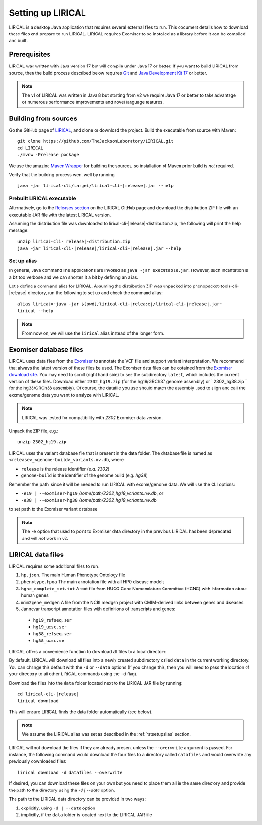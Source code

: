 .. _rstsetup:

==================
Setting up LIRICAL
==================

LIRICAL is a desktop Java application that requires several external files to run. This document
details how to download these files and prepare to run LIRICAL. LIRICAL requires Exomiser to be installed
as a library before it can be compiled and built.


Prerequisites
~~~~~~~~~~~~~

LIRICAL was written with Java version 17 but will compile under Java 17 or better. If you want to
build LIRICAL from source, then the build process described below requires
`Git <https://git-scm.com/book/en/v2>`_ and
`Java Development Kit 17 <https://www.oracle.com/java/technologies/downloads/>`_ or better.

.. note::
  The v1 of LIRICAL was written in Java 8 but starting from v2 we require Java 17 or better to take advantage
  of numerous performance improvements and novel language features.

Building from sources
~~~~~~~~~~~~~~~~~~~~~

Go the GitHub page of `LIRICAL <https://github.com/TheJacksonLaboratory/LIRICAL>`_, and clone or download the project.
Build the executable from source with Maven::

  git clone https://github.com/TheJacksonLaboratory/LIRICAL.git
  cd LIRICAL
  ./mvnw -Prelease package

We use the amazing `Maven Wrapper <https://maven.apache.org/wrapper/>`_ for building the sources, so installation
of Maven prior build is *not* required.

Verify that the building process went well by running:

.. parsed-literal::
  java -jar lirical-cli/target/lirical-cli-|release|.jar --help


Prebuilt LIRICAL executable
^^^^^^^^^^^^^^^^^^^^^^^^^^^

Alternatively, go to the `Releases section <https://github.com/TheJacksonLaboratory/LIRICAL/releases>`_ on the
LIRICAL GitHub page and download the distribution ZIP file with an executable JAR file with the latest LIRICAL version.

Assuming the distribution file was downloaded to lirical-cli-|release|-distribution.zip,
the following will print the help message:

.. parsed-literal::
  unzip lirical-cli-|release|-distribution.zip
  java -jar lirical-cli-|release|/lirical-cli-|release|.jar --help

.. _rstsetupalias:

Set up alias
^^^^^^^^^^^^

In general, Java command line applications are invoked as ``java -jar executable.jar``. However, such incantation is
a bit too verbose and we can shorten it a bit by defining an alias.

Let's define a command alias for LIRICAL. Assuming the distribution ZIP was unpacked into
phenopacket-tools-cli-|release| directory, run the following to set up and check the command alias:

.. parsed-literal::
  alias lirical="java -jar $(pwd)/lirical-cli-|release|/lirical-cli-|release|.jar"
  lirical --help

.. note::
  From now on, we will use the ``lirical`` alias instead of the longer form.


.. _rstexomiserdatadir:

Exomiser database files
~~~~~~~~~~~~~~~~~~~~~~~

LIRICAL uses data files from the `Exomiser <https://github.com/exomiser/Exomiser>`_
to annotate the VCF file and support variant interpretation.
We recommend that always the latest version of these files be used.
The Exomiser data files can be obtained from the
`Exomiser download site <https://exomiser.monarchinitiative.org/exomiser/download>`_.
You may need to scroll (right hand side) to see the subdirectory ``latest``, which includes the current version of
these files. Download either ``2302_hg19.zip`` (for the hg19/GRCh37 genome assembly)  or ``2302_hg38.zip `` for the
hg38/GRCh38 assembly). Of course, the datafile you use should match the assembly used to align and call
the exome/genome data you want to analyze with LIRICAL.

.. note::
  LIRICAL was tested for compatibility with `2302` Exomiser data version.

Unpack the ZIP file, e.g.::

  unzip 2302_hg19.zip

LIRICAL uses the variant database file that is present in the data folder. The database file is named as
``<release>_<genome-build>_variants.mv.db``, where

* ``release`` is the release identifier (e.g. `2302`)
* ``genome-build`` is the identifier of the genome build (e.g. `hg38`)

Remember the path, since it will be needed to run LIRICAL with exome/genome data. We will use the CLI options:

* ``-e19 | --exomiser-hg19`` `/some/path/2302_hg19_variants.mv.db`, or
* ``-e38 | --exomiser-hg38`` `/some/path/2302_hg19_variants.mv.db`

to set path to the Exomiser variant database.

.. note::
  The ``-e`` option that used to point to Exomiser data directory in the previous LIRICAL has been deprecated
  and will *not* work in v2.


.. _rstdownload:

LIRICAL data files
~~~~~~~~~~~~~~~~~~

LIRICAL requires some additional files to run.

1. ``hp.json``. The main Human Phenotype Ontology file
2. ``phenotype.hpoa`` The main annotation file with all HPO disease models
3. ``hgnc_complete_set.txt`` A text file from HUGO Gene Nomenclature Committee (HGNC) with information about human genes
4. ``mim2gene_medgen`` A file from the NCBI medgen project with OMIM-derived links between genes and diseases
5. Jannovar transcript annotation files with definitions of transcripts and genes:
  * ``hg19_refseq.ser``
  * ``hg19_ucsc.ser``
  * ``hg38_refseq.ser``
  * ``hg38_ucsc.ser``

LIRICAL offers a convenience function to download all files to a local directory::

By default, LIRICAL will download all files into a newly created subdirectory called ``data``
in the current working directory. You can change this default with the ``-d`` or ``--data`` options
(If you change this, then you will need to pass the location of your directory to all other LIRICAL commands
using the ``-d`` flag).

Download the files into the ``data`` folder located next to the LIRICAL JAR file by running:

.. parsed-literal::
  cd lirical-cli-|release|
  lirical download

This will ensure LIRICAL finds the data folder automatically (see below).

.. note::
  We assume the LIRICAL alias was set as described in the :ref:`rstsetupalias` section.

LIRICAL will not download the files if they are already present unless the ``--overwrite`` argument is passed. For
instance, the following command would download the four files to a directory called ``datafiles`` and would
overwrite any previously downloaded files::

  lirical download -d datafiles --overwrite

If desired, you can download these files on your own but you need to place them all in the
same directory and provide the path to the directory using the `-d | --data` option.

The path to the LIRICAL data directory can be provided in two ways:

1. explicitly, using ``-d | --data`` option
2. implicitly, if the ``data`` folder is located next to the LIRICAL JAR file
